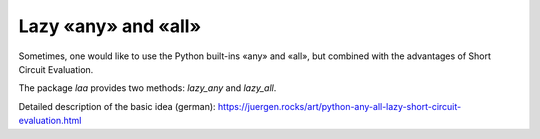 Lazy «any» and «all»
====================

Sometimes, one would like to use the Python built-ins «any» and «all», but combined with the advantages of Short Circuit
Evaluation.

The package `laa` provides two methods: `lazy_any` and `lazy_all`.

Detailed description of the basic idea (german): `https://juergen.rocks/art/python-any-all-lazy-short-circuit-evaluation.html <https://juergen.rocks/art/python-any-all-lazy-short-circuit-evaluation.html>`__
